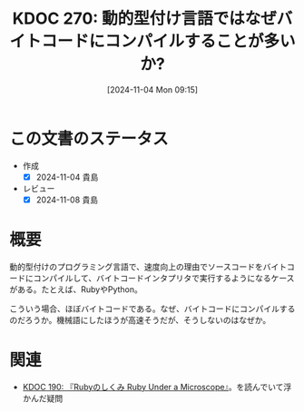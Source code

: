 :properties:
:ID: 20241104T091512
:mtime:    20241104150251
:ctime:    20241104091521
:end:
#+title:      KDOC 270: 動的型付け言語ではなぜバイトコードにコンパイルすることが多いか?
#+date:       [2024-11-04 Mon 09:15]
#+filetags:   :permanent:
#+identifier: 20241104T091512

* この文書のステータス
- 作成
  - [X] 2024-11-04 貴島
- レビュー
  - [X] 2024-11-08 貴島

* 概要
動的型付けのプログラミング言語で、速度向上の理由でソースコードをバイトコードにコンパイルして、バイトコードインタプリタで実行するようになるケースがある。たとえば、RubyやPython。

こういう場合、ほぼバイトコードである。なぜ、バイトコードにコンパイルするのだろうか。機械語にしたほうが高速そうだが、そうしないのはなぜか。
* 関連
- [[id:20240612T133312][KDOC 190: 『Rubyのしくみ Ruby Under a Microscope』]]。を読んでいて浮かんだ疑問
